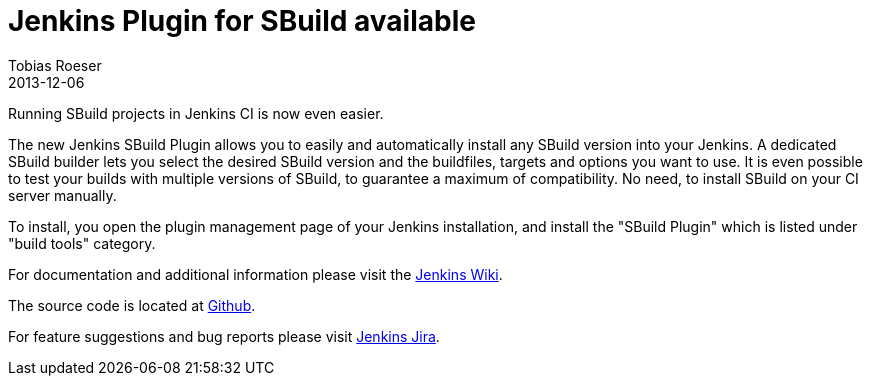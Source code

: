 = Jenkins Plugin for SBuild available
:author: Tobias Roeser
:revdate: 2013-12-06
:jbake-type: post
:jbake-status: published
:summary: The new Jenkins SBuild Plugin allows you to easily and automatically install any SBuild version into your Jenkins. A dedicated SBuild builder lets you select the desired SBuild version and the buildfiles, targets and options you want to use.


Running SBuild projects in Jenkins CI is now even easier.

The new Jenkins SBuild Plugin allows you to easily and automatically install any SBuild version into your Jenkins. 
A dedicated SBuild builder lets you select the desired SBuild version and the buildfiles, targets and options you want to use. 
It is even possible to test your builds with multiple versions of SBuild, to guarantee a maximum of compatibility. 
No need, to install SBuild on your CI server manually.

To install, you open the plugin management page of your Jenkins installation, and install the "SBuild Plugin" which is listed under "build tools" category.

For documentation and additional information please visit the https://wiki.jenkins-ci.org/display/JENKINS/SBuild+Plugin[Jenkins Wiki].

The source code is located at https://github.com/jenkinsci/sbuild-plugin[Github].

For feature suggestions and bug reports please visit http://issues.jenkins-ci.org/secure/IssueNavigator.jspa?mode=hide&reset=true&jqlQuery=project+%3D+JENKINS+AND+status+in+%28Open%2C+%22In+Progress%22%2C+Reopened%29+AND+component+%3D+%27SBuild%27[Jenkins Jira].